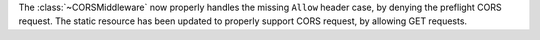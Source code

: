 The :class:`~CORSMiddleware` now properly handles the missing ``Allow``
header case, by denying the preflight CORS request.
The static resource has been updated to properly support CORS request,
by allowing GET requests.
